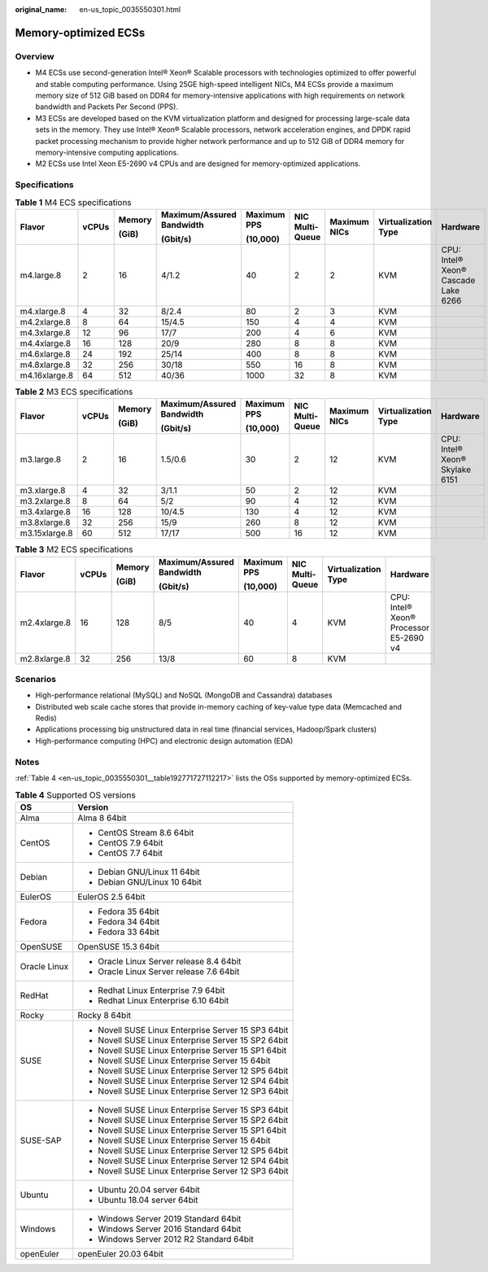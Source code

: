 :original_name: en-us_topic_0035550301.html

.. _en-us_topic_0035550301:

Memory-optimized ECSs
=====================

Overview
--------

-  M4 ECSs use second-generation Intel® Xeon® Scalable processors with technologies optimized to offer powerful and stable computing performance. Using 25GE high-speed intelligent NICs, M4 ECSs provide a maximum memory size of 512 GiB based on DDR4 for memory-intensive applications with high requirements on network bandwidth and Packets Per Second (PPS).
-  M3 ECSs are developed based on the KVM virtualization platform and designed for processing large-scale data sets in the memory. They use Intel® Xeon® Scalable processors, network acceleration engines, and DPDK rapid packet processing mechanism to provide higher network performance and up to 512 GiB of DDR4 memory for memory-intensive computing applications.
-  M2 ECSs use Intel Xeon E5-2690 v4 CPUs and are designed for memory-optimized applications.

Specifications
--------------

.. table:: **Table 1** M4 ECS specifications

   +---------------+-------+--------+---------------------------+-------------+-----------------+--------------+---------------------+-------------------------------------+
   | Flavor        | vCPUs | Memory | Maximum/Assured Bandwidth | Maximum PPS | NIC Multi-Queue | Maximum NICs | Virtualization Type | Hardware                            |
   |               |       |        |                           |             |                 |              |                     |                                     |
   |               |       | (GiB)  | (Gbit/s)                  | (10,000)    |                 |              |                     |                                     |
   +===============+=======+========+===========================+=============+=================+==============+=====================+=====================================+
   | m4.large.8    | 2     | 16     | 4/1.2                     | 40          | 2               | 2            | KVM                 | CPU: Intel® Xeon® Cascade Lake 6266 |
   +---------------+-------+--------+---------------------------+-------------+-----------------+--------------+---------------------+-------------------------------------+
   | m4.xlarge.8   | 4     | 32     | 8/2.4                     | 80          | 2               | 3            | KVM                 |                                     |
   +---------------+-------+--------+---------------------------+-------------+-----------------+--------------+---------------------+-------------------------------------+
   | m4.2xlarge.8  | 8     | 64     | 15/4.5                    | 150         | 4               | 4            | KVM                 |                                     |
   +---------------+-------+--------+---------------------------+-------------+-----------------+--------------+---------------------+-------------------------------------+
   | m4.3xlarge.8  | 12    | 96     | 17/7                      | 200         | 4               | 6            | KVM                 |                                     |
   +---------------+-------+--------+---------------------------+-------------+-----------------+--------------+---------------------+-------------------------------------+
   | m4.4xlarge.8  | 16    | 128    | 20/9                      | 280         | 8               | 8            | KVM                 |                                     |
   +---------------+-------+--------+---------------------------+-------------+-----------------+--------------+---------------------+-------------------------------------+
   | m4.6xlarge.8  | 24    | 192    | 25/14                     | 400         | 8               | 8            | KVM                 |                                     |
   +---------------+-------+--------+---------------------------+-------------+-----------------+--------------+---------------------+-------------------------------------+
   | m4.8xlarge.8  | 32    | 256    | 30/18                     | 550         | 16              | 8            | KVM                 |                                     |
   +---------------+-------+--------+---------------------------+-------------+-----------------+--------------+---------------------+-------------------------------------+
   | m4.16xlarge.8 | 64    | 512    | 40/36                     | 1000        | 32              | 8            | KVM                 |                                     |
   +---------------+-------+--------+---------------------------+-------------+-----------------+--------------+---------------------+-------------------------------------+

.. table:: **Table 2** M3 ECS specifications

   +---------------+-------+--------+---------------------------+-------------+-----------------+--------------+---------------------+--------------------------------+
   | Flavor        | vCPUs | Memory | Maximum/Assured Bandwidth | Maximum PPS | NIC Multi-Queue | Maximum NICs | Virtualization Type | Hardware                       |
   |               |       |        |                           |             |                 |              |                     |                                |
   |               |       | (GiB)  | (Gbit/s)                  | (10,000)    |                 |              |                     |                                |
   +===============+=======+========+===========================+=============+=================+==============+=====================+================================+
   | m3.large.8    | 2     | 16     | 1.5/0.6                   | 30          | 2               | 12           | KVM                 | CPU: Intel® Xeon® Skylake 6151 |
   +---------------+-------+--------+---------------------------+-------------+-----------------+--------------+---------------------+--------------------------------+
   | m3.xlarge.8   | 4     | 32     | 3/1.1                     | 50          | 2               | 12           | KVM                 |                                |
   +---------------+-------+--------+---------------------------+-------------+-----------------+--------------+---------------------+--------------------------------+
   | m3.2xlarge.8  | 8     | 64     | 5/2                       | 90          | 4               | 12           | KVM                 |                                |
   +---------------+-------+--------+---------------------------+-------------+-----------------+--------------+---------------------+--------------------------------+
   | m3.4xlarge.8  | 16    | 128    | 10/4.5                    | 130         | 4               | 12           | KVM                 |                                |
   +---------------+-------+--------+---------------------------+-------------+-----------------+--------------+---------------------+--------------------------------+
   | m3.8xlarge.8  | 32    | 256    | 15/9                      | 260         | 8               | 12           | KVM                 |                                |
   +---------------+-------+--------+---------------------------+-------------+-----------------+--------------+---------------------+--------------------------------+
   | m3.15xlarge.8 | 60    | 512    | 17/17                     | 500         | 16              | 12           | KVM                 |                                |
   +---------------+-------+--------+---------------------------+-------------+-----------------+--------------+---------------------+--------------------------------+

.. table:: **Table 3** M2 ECS specifications

   +--------------+--------+--------+---------------------------+-------------+-----------------+---------------------+----------------------------------------+
   | Flavor       | vCPUs  | Memory | Maximum/Assured Bandwidth | Maximum PPS | NIC Multi-Queue | Virtualization Type | Hardware                               |
   |              |        |        |                           |             |                 |                     |                                        |
   |              |        | (GiB)  | (Gbit/s)                  | (10,000)    |                 |                     |                                        |
   +==============+========+========+===========================+=============+=================+=====================+========================================+
   | m2.4xlarge.8 | 16     | 128    | 8/5                       | 40          | 4               | KVM                 | CPU: Intel® Xeon® Processor E5-2690 v4 |
   +--------------+--------+--------+---------------------------+-------------+-----------------+---------------------+----------------------------------------+
   | m2.8xlarge.8 | 32     | 256    | 13/8                      | 60          | 8               | KVM                 |                                        |
   +--------------+--------+--------+---------------------------+-------------+-----------------+---------------------+----------------------------------------+

Scenarios
---------

-  High-performance relational (MySQL) and NoSQL (MongoDB and Cassandra) databases
-  Distributed web scale cache stores that provide in-memory caching of key-value type data (Memcached and Redis)
-  Applications processing big unstructured data in real time (financial services, Hadoop/Spark clusters)
-  High-performance computing (HPC) and electronic design automation (EDA)

Notes
-----

:ref:`Table 4 <en-us_topic_0035550301__table192771727112217>` lists the OSs supported by memory-optimized ECSs.

.. _en-us_topic_0035550301__table192771727112217:

.. table:: **Table 4** Supported OS versions

   +-----------------------------------+-----------------------------------------------------+
   | OS                                | Version                                             |
   +===================================+=====================================================+
   | Alma                              | Alma 8 64bit                                        |
   +-----------------------------------+-----------------------------------------------------+
   | CentOS                            | -  CentOS Stream 8.6 64bit                          |
   |                                   | -  CentOS 7.9 64bit                                 |
   |                                   | -  CentOS 7.7 64bit                                 |
   +-----------------------------------+-----------------------------------------------------+
   | Debian                            | -  Debian GNU/Linux 11 64bit                        |
   |                                   | -  Debian GNU/Linux 10 64bit                        |
   +-----------------------------------+-----------------------------------------------------+
   | EulerOS                           | EulerOS 2.5 64bit                                   |
   +-----------------------------------+-----------------------------------------------------+
   | Fedora                            | -  Fedora 35 64bit                                  |
   |                                   | -  Fedora 34 64bit                                  |
   |                                   | -  Fedora 33 64bit                                  |
   +-----------------------------------+-----------------------------------------------------+
   | OpenSUSE                          | OpenSUSE 15.3 64bit                                 |
   +-----------------------------------+-----------------------------------------------------+
   | Oracle Linux                      | -  Oracle Linux Server release 8.4 64bit            |
   |                                   | -  Oracle Linux Server release 7.6 64bit            |
   +-----------------------------------+-----------------------------------------------------+
   | RedHat                            | -  Redhat Linux Enterprise 7.9 64bit                |
   |                                   | -  Redhat Linux Enterprise 6.10 64bit               |
   +-----------------------------------+-----------------------------------------------------+
   | Rocky                             | Rocky 8 64bit                                       |
   +-----------------------------------+-----------------------------------------------------+
   | SUSE                              | -  Novell SUSE Linux Enterprise Server 15 SP3 64bit |
   |                                   | -  Novell SUSE Linux Enterprise Server 15 SP2 64bit |
   |                                   | -  Novell SUSE Linux Enterprise Server 15 SP1 64bit |
   |                                   | -  Novell SUSE Linux Enterprise Server 15 64bit     |
   |                                   | -  Novell SUSE Linux Enterprise Server 12 SP5 64bit |
   |                                   | -  Novell SUSE Linux Enterprise Server 12 SP4 64bit |
   |                                   | -  Novell SUSE Linux Enterprise Server 12 SP3 64bit |
   +-----------------------------------+-----------------------------------------------------+
   | SUSE-SAP                          | -  Novell SUSE Linux Enterprise Server 15 SP3 64bit |
   |                                   | -  Novell SUSE Linux Enterprise Server 15 SP2 64bit |
   |                                   | -  Novell SUSE Linux Enterprise Server 15 SP1 64bit |
   |                                   | -  Novell SUSE Linux Enterprise Server 15 64bit     |
   |                                   | -  Novell SUSE Linux Enterprise Server 12 SP5 64bit |
   |                                   | -  Novell SUSE Linux Enterprise Server 12 SP4 64bit |
   |                                   | -  Novell SUSE Linux Enterprise Server 12 SP3 64bit |
   +-----------------------------------+-----------------------------------------------------+
   | Ubuntu                            | -  Ubuntu 20.04 server 64bit                        |
   |                                   | -  Ubuntu 18.04 server 64bit                        |
   +-----------------------------------+-----------------------------------------------------+
   | Windows                           | -  Windows Server 2019 Standard 64bit               |
   |                                   | -  Windows Server 2016 Standard 64bit               |
   |                                   | -  Windows Server 2012 R2 Standard 64bit            |
   +-----------------------------------+-----------------------------------------------------+
   | openEuler                         | openEuler 20.03 64bit                               |
   +-----------------------------------+-----------------------------------------------------+
